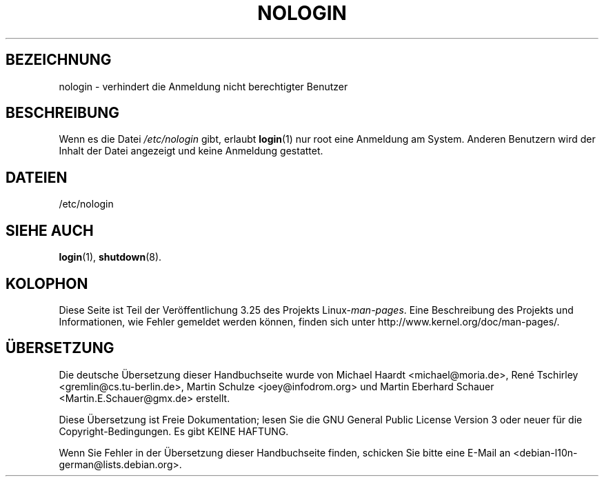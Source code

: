 .\" Copyright (c) 1993 Michael Haardt (michael@moria.de),
.\"     Fri Apr  2 11:32:09 MET DST 1993
.\"
.\" This is free documentation; you can redistribute it and/or
.\" modify it under the terms of the GNU General Public License as
.\" published by the Free Software Foundation; either version 2 of
.\" the License, or (at your option) any later version.
.\"
.\" The GNU General Public License's references to "object code"
.\" and "executables" are to be interpreted as the output of any
.\" document formatting or typesetting system, including
.\" intermediate and printed output.
.\"
.\" This manual is distributed in the hope that it will be useful,
.\" but WITHOUT ANY WARRANTY; without even the implied warranty of
.\" MERCHANTABILITY or FITNESS FOR A PARTICULAR PURPOSE.  See the
.\" GNU General Public License for more details.
.\"
.\" You should have received a copy of the GNU General Public
.\" License along with this manual; if not, write to the Free
.\" Software Foundation, Inc., 59 Temple Place, Suite 330, Boston, MA 02111,
.\" USA.
.\"
.\" Modified Sun Jul 25 11:06:34 1993 by Rik Faith (faith@cs.unc.edu)
.\" Corrected Mon Oct 21 17:47:19 EDT 1996 by Eric S. Raymond (esr@thyrsus.com)
.\"*******************************************************************
.\"
.\" This file was generated with po4a. Translate the source file.
.\"
.\"*******************************************************************
.TH NOLOGIN 5 "29. Dezember 1992" Linux Linux\-Programmierhandbuch
.SH BEZEICHNUNG
nologin \- verhindert die Anmeldung nicht berechtigter Benutzer
.SH BESCHREIBUNG
Wenn es die Datei \fI/etc/nologin\fP gibt, erlaubt \fBlogin\fP(1) nur root eine
Anmeldung am System. Anderen Benutzern wird der Inhalt der Datei angezeigt
und keine Anmeldung gestattet.
.SH DATEIEN
/etc/nologin
.SH "SIEHE AUCH"
\fBlogin\fP(1), \fBshutdown\fP(8).
.SH KOLOPHON
Diese Seite ist Teil der Veröffentlichung 3.25 des Projekts
Linux\-\fIman\-pages\fP. Eine Beschreibung des Projekts und Informationen, wie
Fehler gemeldet werden können, finden sich unter
http://www.kernel.org/doc/man\-pages/.

.SH ÜBERSETZUNG
Die deutsche Übersetzung dieser Handbuchseite wurde von
Michael Haardt <michael@moria.de>,
René Tschirley <gremlin@cs.tu-berlin.de>,
Martin Schulze <joey@infodrom.org>
und
Martin Eberhard Schauer <Martin.E.Schauer@gmx.de>
erstellt.

Diese Übersetzung ist Freie Dokumentation; lesen Sie die
GNU General Public License Version 3 oder neuer für die
Copyright-Bedingungen. Es gibt KEINE HAFTUNG.

Wenn Sie Fehler in der Übersetzung dieser Handbuchseite finden,
schicken Sie bitte eine E-Mail an <debian-l10n-german@lists.debian.org>.

